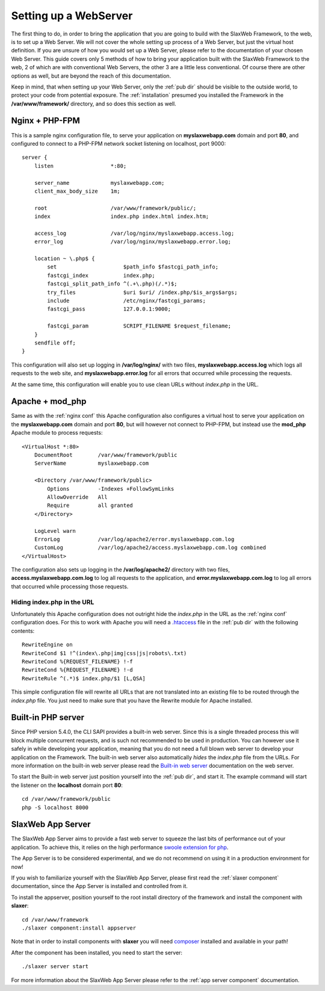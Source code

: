.. SlaxWeb Framework mvc file, created by
   Tomaz Lovrec <tomaz.lovrec@gmail.com>

.. _highlight: bash
.. _.htaccess: https://httpd.apache.org/docs/2.4/howto/htaccess.html
.. _Built-in web server: http://php.net/manual/en/features.commandline.webserver.php
.. _swoole extension for php: https://github.com/swoole/swoole-src
.. _composer: https://getcomposer.org/

.. _webserver setup:

Setting up a WebServer
======================

The first thing to do, in order to bring the application that you are going to build
with the SlaxWeb Framework, to the web, is to set up a Web Server. We will not cover
the whole setting up process of a Web Server, but just the virtual host definition.
If you are unsure of how you would set up a Web Server, please refer to the documentation
of your chosen Web Server. This guide covers only 5 methods of how to bring your
application built with the SlaxWeb Framework to the web, 2 of which are with conventional
Web Servers, the other 3 are a little less conventional. Of course there are other
options as well, but are beyond the reach of this documentation.

Keep in mind, that when setting up your Web Server, only the :ref:`pub dir` should
be visible to the outside world, to protect your code from potential exposure. The
:ref:`installation` presumed you installed the Framework in the **/var/www/framework/**
directory, and so does this section as well.

.. _nginx conf:

Nginx + PHP-FPM
---------------

This is a sample nginx configuration file, to serve your application on **myslaxwebapp.com**
domain and port **80**, and configured to connect to a PHP-FPM network socket listening
on localhost, port 9000::

    server {
        listen                  *:80;

        server_name             myslaxwebapp.com;
        client_max_body_size    1m;

        root                    /var/www/framework/public/;
        index                   index.php index.html index.htm;

        access_log              /var/log/nginx/myslaxwebapp.access.log;
        error_log               /var/log/nginx/myslaxwebapp.error.log;

        location ~ \.php$ {
            set                     $path_info $fastcgi_path_info;
            fastcgi_index           index.php;
            fastcgi_split_path_info ^(.+\.php)(/.*)$;
            try_files               $uri $uri/ /index.php/$is_args$args;
            include                 /etc/nginx/fastcgi_params;
            fastcgi_pass            127.0.0.1:9000;

            fastcgi_param           SCRIPT_FILENAME $request_filename;
        }
        sendfile off;
    }

This configuration will also set up logging in **/var/log/nginx/** with two files,
**myslaxwebapp.access.log** which logs all requests to the web site, and **myslaxwebapp.error.log**
for all errors that occurred while processing the requests.

At the same time, this configuration will enable you to use clean URLs without *index.php*
in the URL.

Apache + mod_php
----------------

Same as with the :ref:`nginx conf` this Apache configuration also configures a virtual
host to serve your application on the **myslaxwebapp.com** domain and port **80**,
but will however not connect to PHP-FPM, but instead use the **mod_php** Apache
module to process requests::

    <VirtualHost *:80>
        DocumentRoot        /var/www/framework/public
        ServerName          myslaxwebapp.com

        <Directory /var/www/framework/public>
            Options         -Indexes +FollowSymLinks
            AllowOverride   All
            Require         all granted
        </Directory>

        LogLevel warn
        ErrorLog            /var/log/apache2/error.myslaxwebapp.com.log
        CustomLog           /var/log/apache2/access.myslaxwebapp.com.log combined
    </VirtualHost>

The configuration also sets up logging in the **/var/log/apache2/** directory with
two files, **access.myslaxwebapp.com.log** to log all requests to the application,
and **error.myslaxwebapp.com.log** to log all errors that occurred while processing
those requests.

Hiding index.php in the URL
```````````````````````````

Unfortunately this Apache configuration does not outright hide the *index.php* in
the URL as the :ref:`nginx conf` configuration does. For this to work with Apache
you will need a `.htaccess`_ file in the :ref:`pub dir` with the following contents::

    RewriteEngine on
    RewriteCond $1 !^(index\.php|img|css|js|robots\.txt)
    RewriteCond %{REQUEST_FILENAME} !-f
    RewriteCond %{REQUEST_FILENAME} !-d
    RewriteRule ^(.*)$ index.php/$1 [L,QSA]

This simple configuration file will rewrite all URLs that are not translated into
an existing file to be routed through the *index.php* file. You just need to make
sure that you have the Rewrite module for Apache installed.

Built-in PHP server
-------------------

Since PHP version 5.4.0, the CLI SAPI provides a built-in web server. Since this
is a single threaded process this will block multiple concurrent requests, and is
such not recommended to be used in production. You can however use it safely in
while developing your application, meaning that you do not need a full blown web
server to develop your application on the Framework. The built-in web server also
automatically *hides* the *index.php* file from the URLs. For more information on
the built-in web server please read the `Built-in web server`_ documentation on
the web server.

To start the Built-in web server just position yourself into the :ref:`pub dir`, and
start it. The example command will start the listener on the **localhost** domain
port **80**::

    cd /var/www/framework/public
    php -S localhost 8000

SlaxWeb App Server
------------------

The SlaxWeb App Server aims to provide a fast web server to squeeze the last bits
of performance out of your application. To achieve this, it relies on the high performance
`swoole extension for php`_.

The App Server is to be considered experimental, and we do not recommend on using
it in a production environment for now!

If you wish to familiarize yourself with the SlaxWeb App Server, please first read
the :ref:`slaxer component` documentation, since the App Server is installed and
controlled from it.

To install the appserver, position yourself to the root install directory of the
framework and install the component with **slaxer**::

    cd /var/www/framework
    ./slaxer component:install appserver

Note that in order to install components with **slaxer** you will need composer_
installed and available in your path!

After the component has been installed, you need to start the server::

    ./slaxer server start

For more information about the SlaxWeb App Server please refer to the :ref:`app
server component` documentation.

